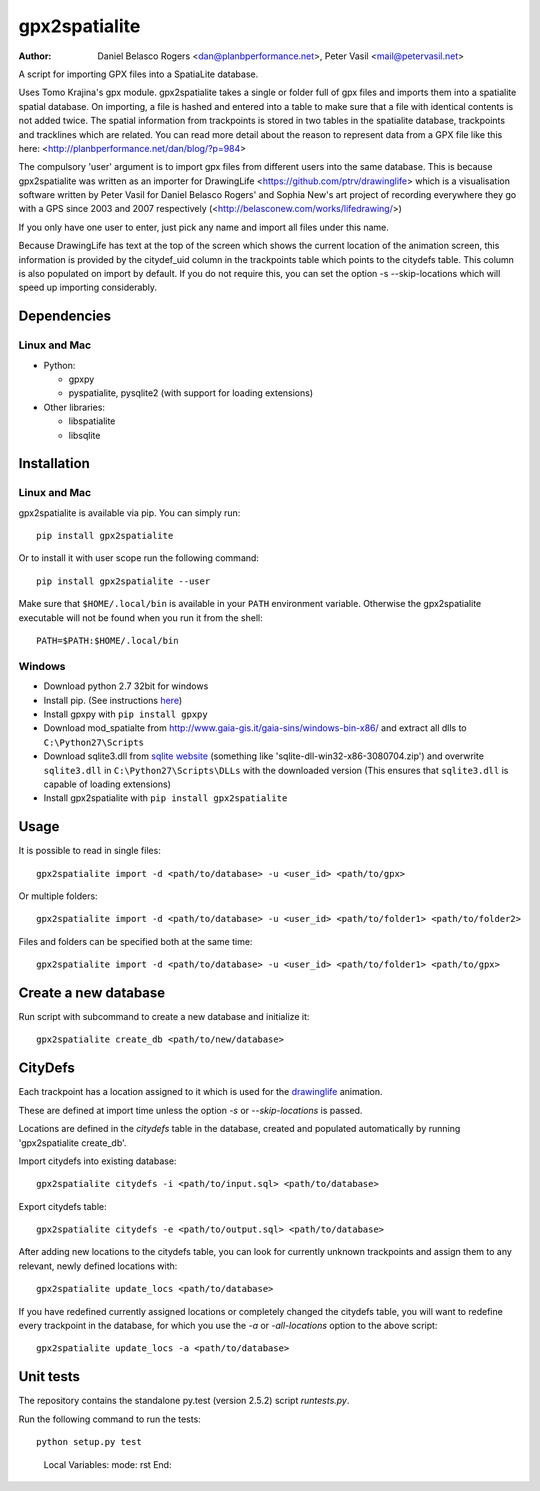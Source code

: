 ==============
gpx2spatialite
==============
:Author: Daniel Belasco Rogers <dan@planbperformance.net>,
         Peter Vasil <mail@petervasil.net>

.. image:: https://travis-ci.org/ptrv/gpx2spatialite.svg?branch=master
   :target: https://travis-ci.org/ptrv/gpx2spatialite

.. image:: https://img.shields.io/pypi/v/gpx2spatialite.svg
   :target: https://pypi.python.org/pypi/gpx2spatialite/
   :alt: Latest Version

.. image:: https://img.shields.io/pypi/pyversions/gpx2spatialite.svg
   :target: https://pypi.python.org/pypi/gpx2spatialite/
   :alt: Supported Python versions

.. image:: https://img.shields.io/pypi/l/gpx2spatialite.svg
   :target: https://pypi.python.org/pypi/gpx2spatialite/
   :alt: License

A script for importing GPX files into a SpatiaLite database.

Uses Tomo Krajina's gpx module. gpx2spatialite takes a single or
folder full of gpx files and imports them into a spatialite spatial
database. On importing, a file is hashed and entered into a table
to make sure that a file with identical contents is not added
twice. The spatial information from trackpoints is stored in two
tables in the spatialite database, trackpoints and tracklines which
are related. You can read more detail about the reason to represent
data from a GPX file like this here:
<http://planbperformance.net/dan/blog/?p=984>

The compulsory 'user' argument is to import gpx files from
different users into the same database. This is because
gpx2spatialite was written as an importer for DrawingLife
<https://github.com/ptrv/drawinglife> which is a visualisation
software written by Peter Vasil for Daniel Belasco Rogers' and
Sophia New's art project of recording everywhere they go with a GPS
since 2003 and 2007 respectively (<http://belasconew.com/works/lifedrawing/>)

If you only have one user to enter, just pick any name and import
all files under this name.

Because DrawingLife has text at the top of the screen which shows
the current location of the animation screen, this information is
provided by the citydef_uid column in the trackpoints table which
points to the citydefs table. This column is also populated on
import by default. If you do not require this, you can set the
option -s --skip-locations which will speed up importing
considerably.

Dependencies
------------

Linux and Mac
^^^^^^^^^^^^^

* Python:

  * gpxpy
  * pyspatialite, pysqlite2 (with support for loading extensions)

* Other libraries:

  * libspatialite
  * libsqlite


Installation
------------

Linux and Mac
^^^^^^^^^^^^^

gpx2spatialite is available via pip.
You can simply run::

  pip install gpx2spatialite

Or to install it with user scope run the following command::

  pip install gpx2spatialite --user

Make sure that ``$HOME/.local/bin`` is available in your ``PATH`` environment variable.
Otherwise the gpx2spatialite executable will not be found when you run it from the shell::

  PATH=$PATH:$HOME/.local/bin


Windows
^^^^^^^

* Download python 2.7 32bit for windows
* Install pip. (See instructions `here <https://pip.pypa.io/en/latest/installing.html>`_)
* Install gpxpy with ``pip install gpxpy``
* Download mod_spatialte from http://www.gaia-gis.it/gaia-sins/windows-bin-x86/
  and extract all dlls to ``C:\Python27\Scripts``
* Download sqlite3.dll from `sqlite website <http://www.sqlite.org/download.html>`_
  (something like 'sqlite-dll-win32-x86-3080704.zip')
  and overwrite ``sqlite3.dll`` in ``C:\Python27\Scripts\DLLs`` with the downloaded version
  (This ensures that ``sqlite3.dll`` is capable of loading extensions)
* Install gpx2spatialite with ``pip install gpx2spatialite``


Usage
-----

It is possible to read in single files::

  gpx2spatialite import -d <path/to/database> -u <user_id> <path/to/gpx>

Or multiple folders::

  gpx2spatialite import -d <path/to/database> -u <user_id> <path/to/folder1> <path/to/folder2>

Files and folders can be specified both at the same time::

  gpx2spatialite import -d <path/to/database> -u <user_id> <path/to/folder1> <path/to/gpx>


Create a new database
---------------------

Run script with subcommand to create a new database and initialize it::

  gpx2spatialite create_db <path/to/new/database>


CityDefs
--------

Each trackpoint has a location assigned to it which is used for the
`drawinglife <https://github.com/ptrv/drawinglife>`_ animation.

These are defined at import time unless the option `-s` or
`--skip-locations` is passed.

Locations are defined in the `citydefs` table in the database, created
and populated automatically by running 'gpx2spatialite create_db'.

Import citydefs into existing database::

  gpx2spatialite citydefs -i <path/to/input.sql> <path/to/database>

Export citydefs table::

  gpx2spatialite citydefs -e <path/to/output.sql> <path/to/database>

After adding new locations to the citydefs table, you can look for
currently unknown trackpoints and assign them to any relevant,
newly defined locations with::

  gpx2spatialite update_locs <path/to/database>

If you have redefined currently assigned locations or completely
changed the citydefs table, you will want to redefine every
trackpoint in the database, for which you use the `-a` or
`-all-locations` option to the above script::

  gpx2spatialite update_locs -a <path/to/database>


Unit tests
----------

The repository contains the standalone py.test (version 2.5.2) script
`runtests.py`.

Run the following command to run the tests::

  python setup.py test


..

   Local Variables:
   mode: rst
   End:
